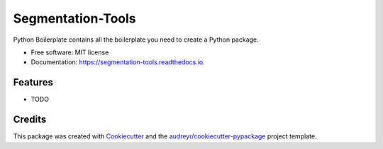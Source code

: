 ==================
Segmentation-Tools
==================


.. image:: https://img.shields.io/pypi/v/segmentation_tools.svg
        :target: https://pypi.python.org/pypi/segmentation_tools

.. image:: https://img.shields.io/travis/rghosh670/segmentation_tools.svg
        :target: https://travis-ci.com/rghosh670/segmentation_tools

.. image:: https://readthedocs.org/projects/segmentation-tools/badge/?version=latest
        :target: https://segmentation-tools.readthedocs.io/en/latest/?version=latest
        :alt: Documentation Status




Python Boilerplate contains all the boilerplate you need to create a Python package.


* Free software: MIT license
* Documentation: https://segmentation-tools.readthedocs.io.


Features
--------

* TODO

Credits
-------

This package was created with Cookiecutter_ and the `audreyr/cookiecutter-pypackage`_ project template.

.. _Cookiecutter: https://github.com/audreyr/cookiecutter
.. _`audreyr/cookiecutter-pypackage`: https://github.com/audreyr/cookiecutter-pypackage
